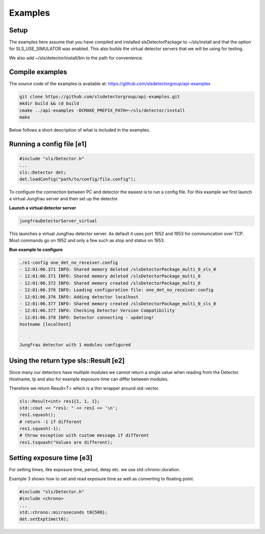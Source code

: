 .. _Cplusplus Api Examples:



Examples
===========

Setup 
------------

The examples here assume that you have compiled and installed slsDetectorPackage
to ~/sls/install and that the option for SLS_USE_SIMULATOR was enabled. This also builds
the virtual detector servers that we will be using for testing. 

We also add ~/sls/detector/install/bin to the path for convenience. 

Compile examples
-------------------

The source code of the examples is available at:
https://github.com/slsdetectorgroup/api-examples


.. code-block:: bash

    git clone https://github.com/slsdetectorgroup/api-examples.git
    mkdir build && cd build
    cmake ../api-examples -DCMAKE_PREFIX_PATH=~/sls/detector/install
    make

Below follows a short description of what is included in the examples.


Running a config file [e1]
-----------------------------


.. code-block:: cpp

    #include "sls/Detector.h"
    ...
    sls::Detector det;
    det.loadConfig("path/to/config/file.config");



To configure the connection between PC and detector the easiest 
is to run a config file. For this example we first launch a virtual Jungfrau server and
then set up the detector. 

**Launch a virtual detector server**

.. code-block:: bash

    jungfrauDetectorServer_virtual

This launches a virtual Jungfrau detector server. As default it uses port 1952 and 1953
for communication over TCP. Most commands go on 1952 and only a few such as stop and status on 1953. 

**Run example to configure**

.. code-block:: bash

    ./e1-config one_det_no_receiver.config
    - 12:01:06.371 INFO: Shared memory deleted /slsDetectorPackage_multi_0_sls_0
    - 12:01:06.371 INFO: Shared memory deleted /slsDetectorPackage_multi_0
    - 12:01:06.372 INFO: Shared memory created /slsDetectorPackage_multi_0
    - 12:01:06.376 INFO: Loading configuration file: one_det_no_receiver.config
    - 12:01:06.376 INFO: Adding detector localhost
    - 12:01:06.377 INFO: Shared memory created /slsDetectorPackage_multi_0_sls_0
    - 12:01:06.377 INFO: Checking Detector Version Compatibility
    - 12:01:06.378 INFO: Detector connecting - updating!
    hostname [localhost]


    Jungfrau detector with 1 modules configured


Using the return type sls::Result [e2]
-----------------------------------------

Since many our detectors have multiple modules we cannot return
a single value when reading from the Detector. Hostname, Ip and also
for example exposure time can differ between modules. 

Therefore we return Result<T> which is a thin wrapper around
std::vector. 

.. code-block:: cpp

    sls::Result<int> res1{1, 1, 1};
    std::cout << "res1: " << res1 << '\n';
    res1.squash();
    # return -1 if different
    res1.squash(-1);
    # throw exception with custom message if different
    res1.tsquash("Values are different);



Setting exposure time [e3]
-----------------------------------------

For setting times, like exposure time, period, delay etc. 
we use std::chrono::duration. 

Example 3 shows how to set and read exposure time as well
as converting to floating point. 

.. code-block:: cpp

    #include "sls/Detector.h"
    #include <chrono>
    ...
    std::chrono::microseconds t0{500};
    det.setExptime(t0);



